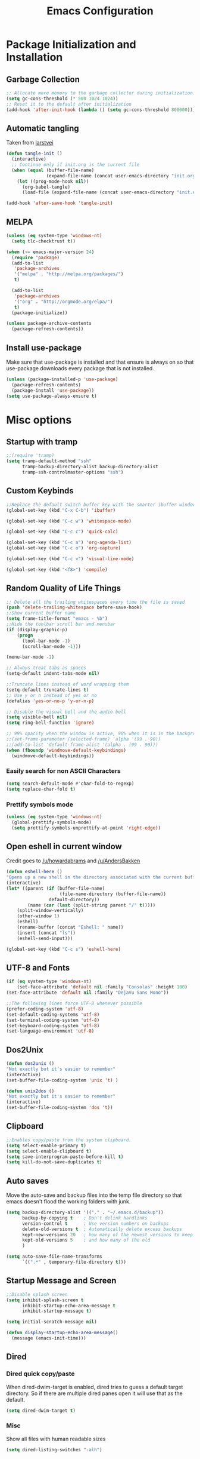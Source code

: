#+TITLE: Emacs Configuration
#+PROPERTY: header-args :tangle yes
* Package Initialization and Installation
** Garbage Collection
#+BEGIN_SRC emacs-lisp
;; Allocate more memory to the garbage collector during initialization.
(setq gc-cons-threshold (* 500 1024 1024))
;; Reset it to the default after initialization
(add-hook 'after-init-hook (lambda () (setq gc-cons-threshold 800000)))
#+END_SRC
** Automatic tangling
Taken from [[https://github.com/larstvei/dot-emacs/][larstvei]]
#+BEGIN_SRC emacs-lisp
(defun tangle-init ()
  (interactive)
  ;; Continue only if init.org is the current file
  (when (equal (buffer-file-name)
               (expand-file-name (concat user-emacs-directory "init.org")))
    (let ((prog-mode-hook nil))
      (org-babel-tangle)
      (load-file (expand-file-name (concat user-emacs-directory "init.el"))))))

(add-hook 'after-save-hook 'tangle-init)
#+END_SRC
** MELPA
#+BEGIN_SRC emacs-lisp
(unless (eq system-type 'windows-nt)
  (setq tlc-checktrust t))

(when (>= emacs-major-version 24)
  (require 'package)
  (add-to-list
   'package-archives
   '("melpa" . "http://melpa.org/packages/")
   t)

  (add-to-list
   'package-archives
   '("org" . "http://orgmode.org/elpa/")
   t)
  (package-initialize))

(unless package-archive-contents
  (package-refresh-contents))

#+END_SRC
** Install use-package
Make sure that use-package is installed and that ensure is always on so that use-package downloads every package that is not installed.
#+BEGIN_SRC emacs-lisp
(unless (package-installed-p 'use-package)
  (package-refresh-contents)
  (package-install 'use-package))
(setq use-package-always-ensure t)
#+END_SRC
* Misc options
** Startup with tramp
#+BEGIN_SRC emacs-lisp
;;(require 'tramp)
(setq tramp-default-method "ssh"
      tramp-backup-directory-alist backup-directory-alist
      tramp-ssh-controlmaster-options "ssh")
#+END_SRC
** Custom Keybinds
#+BEGIN_SRC emacs-lisp
;;Replace the default switch buffer key with the smarter ibuffer window
(global-set-key (kbd "C-x C-b") 'ibuffer)

(global-set-key (kbd "C-c w") 'whitespace-mode)

(global-set-key (kbd "C-c c") 'quick-calc)

(global-set-key (kbd "C-c a") 'org-agenda-list)
(global-set-key (kbd "C-c o") 'org-capture)

(global-set-key (kbd "C-c v") 'visual-line-mode)

(global-set-key (kbd "<f8>") 'compile)
#+END_SRC
** Random Quality of Life Things
#+BEGIN_SRC emacs-lisp
;; Delete all the trailing whitespaces every time the file is saved
(push 'delete-trailing-whitespace before-save-hook)
;;Show current buffer name
(setq frame-title-format "emacs - %b")
;;Hide the toolbar scroll bar and menubar
(if (display-graphic-p)
    (progn
      (tool-bar-mode -1)
      (scroll-bar-mode -1)))

(menu-bar-mode -1)

;; Always treat tabs as spaces
(setq-default indent-tabs-mode nil)

;;Truncate lines instead of word wrapping them
(setq-default truncate-lines t)
;; Use y or n instead of yes or no
(defalias 'yes-or-no-p 'y-or-n-p)

;; Disable the visual bell and the audio bell
(setq visible-bell nil)
(setq ring-bell-function 'ignore)

;; 99% opacity when the window is active, 90% when it is in the background.
;;(set-frame-parameter (selected-frame) 'alpha '(99 . 90))
;;(add-to-list 'default-frame-alist '(alpha . (99 . 90)))
(when (fboundp 'windmove-default-keybindings)
  (windmove-default-keybindings))
#+END_SRC
*** Easily search for non ASCII Characters
#+BEGIN_SRC emacs-lisp
(setq search-default-mode #'char-fold-to-regexp)
(setq replace-char-fold t)
#+END_SRC
*** Prettify symbols mode
#+BEGIN_SRC emacs-lisp
(unless (eq system-type 'windows-nt)
  (global-prettify-symbols-mode)
  (setq prettify-symbols-unprettify-at-point 'right-edge))
#+END_SRC
** Open eshell in current window
Credit goes to [[https://www.reddit.com/r/emacs/comments/1zkj2d/advanced_usage_of_eshell/cfugwkt][/u/howardabrams]] and [[https://www.reddit.com/r/emacs/comments/1zkj2d/advanced_usage_of_eshell/cfuuo5y][/u/AndersBakken]]
#+BEGIN_SRC emacs-lisp
(defun eshell-here ()
"Opens up a new shell in the directory associated with the current buffer's file."
(interactive)
(let* ((parent (if (buffer-file-name)
                    (file-name-directory (buffer-file-name))
                default-directory))
        (name (car (last (split-string parent "/" t)))))
    (split-window-vertically)
    (other-window 1)
    (eshell)
    (rename-buffer (concat "Eshell: " name))
    (insert (concat "ls"))
    (eshell-send-input)))

(global-set-key (kbd "C-c s") 'eshell-here)
#+END_SRC
** UTF-8 and Fonts
#+BEGIN_SRC emacs-lisp
(if (eq system-type 'windows-nt)
    (set-face-attribute 'default nil :family "Consolas" :height 100)
(set-face-attribute 'default nil :family "DejaVu Sans Mono"))

;;The following lines force UTF-8 whenever possible
(prefer-coding-system 'utf-8)
(set-default-coding-systems 'utf-8)
(set-terminal-coding-system 'utf-8)
(set-keyboard-coding-system 'utf-8)
(set-language-environment 'utf-8)
#+END_SRC
** Dos2Unix
#+BEGIN_SRC emacs-lisp
(defun dos2unix ()
"Not exactly but it's easier to remember"
(interactive)
(set-buffer-file-coding-system 'unix 't) )

(defun unix2dos ()
"Not exactly but it's easier to remember"
(interactive)
(set-buffer-file-coding-system 'dos 't))
#+END_SRC
** Clipboard
#+BEGIN_SRC emacs-lisp
;;Enables copy/paste from the system clipboard.
(setq select-enable-primary t)
(setq select-enable-clipboard t)
(setq save-interprogram-paste-before-kill t)
(setq kill-do-not-save-duplicates t)
#+END_SRC
** Auto saves
Move the auto-save and backup files into the temp file directory so that emacs doesn't flood the working folders with junk.
#+BEGIN_SRC emacs-lisp
(setq backup-directory-alist '(("." . "~/.emacs.d/backup"))
      backup-by-copying t    ; Don't delink hardlinks
      version-control t      ; Use version numbers on backups
      delete-old-versions t  ; Automatically delete excess backups
      kept-new-versions 20   ; how many of the newest versions to keep
      kept-old-versions 5    ; and how many of the old
      )

(setq auto-save-file-name-transforms
      `((".*" , temporary-file-directory t)))
#+END_SRC
** Startup Message and Screen
#+BEGIN_SRC emacs-lisp
;;Disable splash screen
(setq inhibit-splash-screen t
      inhibit-startup-echo-area-message t
      inhibit-startup-message t)

(setq initial-scratch-message nil)

(defun display-startup-echo-area-message()
  (message (emacs-init-time)))
#+END_SRC
** Dired
*** Dired quick copy/paste
When dired-dwim-target is enabled, dired tries to guess a default target directory. So if there are multiple dired panes open it will use that as the default.
#+BEGIN_SRC emacs-lisp
(setq dired-dwim-target t)
#+END_SRC
*** Misc
Show all files with human readable sizes
#+BEGIN_SRC emacs-lisp
(setq dired-listing-switches "-alh")
#+END_SRC

** Simple git push
#+BEGIN_SRC emacs-lisp
(defun git-push-all (commit-message)
      (shell-command "git add -A")
      (shell-command (concatenate
                      'string "git commit -m \"" commit-message "\""))
      (shell-command "git push origin master"))
#+END_SRC
** Use rx for re builder
[[http://francismurillo.github.io/2017-03-30-Exploring-Emacs-rx-Macro/][rx reference]]
#+BEGIN_SRC emacs-lisp
(setq reb-re-syntax 'rx)
#+END_SRC
** Tail log files
#+BEGIN_SRC emacs-lisp
(add-to-list 'auto-mode-alist '("\\.log\\'" . auto-revert-mode))
#+END_SRC
** Fix lag
[[https://emacs.stackexchange.com/questions/28736/emacs-pointcursor-movement-lag/28746][Source]]
#+BEGIN_SRC
(setq auto-window-vscroll nil)
#+END_SRC
** Disable custom settings
Moves the custom file into a temp file, effectively making it session local

[[https://jamiecollinson.com/blog/my-emacs-config/][Source]]

#+BEGIN_SRC emacs-lisp
(setq custom-file (make-temp-file "emacs-custom"))
#+END_SRC
* Custom Packages
** Ivy
#+BEGIN_SRC emacs-lisp
(use-package ivy
  :diminish ivy-mode
  :ensure counsel
  :ensure swiper
  :bind (("M-x" . counsel-M-x)
         ("C-x C-f" . counsel-find-file)
         ("C-c I" . counsel-imenu)
         ("\C-s" . swiper))
  :config
  (progn
    (ivy-mode 1)))
#+END_SRC
** Evil
#+BEGIN_SRC emacs-lisp
(use-package evil
  :ensure evil-matchit
  :ensure evil-surround
  :ensure evil-commentary
  :diminish evil-commentary
  :diminish undo-tree
  :init (setq evil-want-integration nil)
  :config
  (progn

    (setq evil-mode-line-format '(before . mode-line-front-space))
    (evil-mode 1)
    ;;Disable evil in these modes
    (evil-set-initial-state 'erc-mode 'emacs)
    (evil-set-initial-state 'message-mode 'emacs)
    (evil-set-initial-state 'compilation-mode 'emacs)
    (evil-set-initial-state 'eww-mode 'emacs)

    (global-evil-surround-mode 1)
    (global-evil-matchit-mode 1)
    (evil-commentary-mode)))

(use-package evil-collection
  :after evil
  :config (evil-collection-init))
#+END_SRC

*** Evil-Lispy
#+BEGIN_SRC emacs-lisp
(use-package lispy
  :commands lispy-mode
  :diminish lispy-mode
  :diminish lispyville-mode
  :ensure lispyville
  :init
  (progn
    (add-hook 'lispy-mode-hook #'lispyville-mode)
    (add-hook 'slime-mode-hook #'lispy-mode)
    (add-hook 'emacs-lisp-mode-hook #'lispy-mode)
    (add-hook 'clojure-mode-hook #'lispy-mode)))
#+END_SRC
*** Org-evil
#+BEGIN_SRC emacs-lisp
(use-package org-evil
  :commands org-evil
  :config
  (progn
    (add-hook 'org-mode-hook 'org-evil)))
#+END_SRC
** Company
#+BEGIN_SRC emacs-lisp
(use-package company
  :defer 10
  :diminish company-mode
  :bind (("TAB" . company-indent-or-complete-common))
  :init (global-company-mode t)
  :config
  ;; no delay no autocomplete
  (setq
   company-idle-delay 0
   company-minimum-prefix-length 2
   company-tooltip-limit 20))
#+END_SRC
** Flycheck
#+BEGIN_SRC emacs-lisp
(use-package flycheck
  :commands global-flycheck-mode
  :init
  (progn
    (add-hook 'after-init-hook 'global-flycheck-mode)))
#+END_SRC
** yasnippet
Not using yasnippet right now but it could become useful in the future.
#+BEGIN_SRC emacs-lisp
(use-package yasnippet
  :commands yas-minor-mode
  :diminish yas-minor-mode
  :init
  (progn
    (add-hook 'prog-mode-hook 'yas-minor-mode)))

(use-package yasnippet-snippets
  :after yasnippet)


#+END_SRC
** Pdf-tools
#+BEGIN_SRC emacs-lisp
(unless (eq system-type 'windows-nt)
  (use-package pdf-tools
    :mode ("\\.pdf$" . pdf-view-mode)
    :config
    (add-hook 'pdf-tools-enabled-hook 'pdf-view-midnight-minor-mode)
    (pdf-tools-install)
    (define-key pdf-view-mode-map (kbd "j") 'pdf-view-next-line-or-next-page)
    (define-key pdf-view-mode-map (kbd "k") 'pdf-view-previous-line-or-previous-page)
    ;; open pdfs scaled to fit page
    (setq-default pdf-view-display-size 'fit-page)))
#+END_SRC
** mtg-deck-mode
#+BEGIN_SRC emacs-lisp
(use-package mtg-deck-mode
  :defer t)
#+END_SRC
** E-reader
#+BEGIN_SRC emacs-lisp
(use-package nov
  :mode (("\\.epub" . nov-mode))
  :config
  (progn
    (add-to-list 'evil-emacs-state-modes 'nov-mode)))
#+END_SRC
** Mingus
#+BEGIN_SRC emacs-lisp
(use-package mingus
  :commands mingus-browse
  :commands mingus-add-podcast-and-play
  :init
  (progn
    (global-set-key (kbd "C-c m") 'mingus-browse)
    ;;Disable evil in mingus
    (add-hook 'mingus-browse-hook 'evil-emacs-state)
    (add-hook 'mingus-playlist-hooks 'evil-emacs-state)))
#+END_SRC
** Magit
#+BEGIN_SRC emacs-lisp
(use-package magit
  :defer t)
#+END_SRC
** Elfeed
#+BEGIN_SRC emacs-lisp
(use-package elfeed
  :commands elfeed
  :bind (("C-c e" . elfeed))
  :config
  (progn
    ;; Disable evil in all the elfeed panes
    (add-to-list 'evil-emacs-state-modes 'elfeed-show-mode)
    (add-to-list 'evil-emacs-state-modes 'elfeed-search-mode)
    (elfeed-set-max-connections 64)
    (elfeed-load-opml "~/Sync/Misc/subscriptions.opml")

    (defun elfeed-mark-all-as-read ()
      (interactive)
      (mark-whole-buffer)
      (elfeed-search-untag-all-unread))
    (define-key elfeed-search-mode-map (kbd "c") 'elfeed-mark-all-as-read)))
#+END_SRC
** Auctex
#+BEGIN_SRC emacs-lisp
(use-package auctex
  :ensure company-auctex
  :mode (("\\.tex$" . latex-mode)
         ("\\.latex$" . latex-mode))
  :config
  (progn
    (add-hook 'latex-mode-hook 'turn-on-auto-fill)
    (add-hook 'latex-mode-hook 'visual-line-mode)
    (company-auctex-init)))
#+END_SRC

#+RESULTS:

** Pass
#+BEGIN_SRC emacs-lisp
(use-package password-store
  :commands (password-store-copy))
#+END_SRC
** Spray
#+BEGIN_SRC emacs-lisp
(use-package spray
  :bind ("<f6>" . spray-mode)
  :commands spray-mode)
#+END_SRC
** Currently disabled
*** Relative Line Numbers
Relative line numbers. Currently disabled, because having them seems a bit redundant with vim easymotions.
#+BEGIN_SRC emacs-lisp
;; Relative line package
(use-package nlinum-relative
  :commands nlinum-relative-mode
  :disabled t
  :init
  (progn
    (setq nlinum-relative-redisplay-delay 0)
    (setq nlinum-relative-current-symbol "")
    (setq nlinum-relative-offset 0)
    (add-hook 'prog-mode-hook 'nlinum-relative-mode))
  :config
  (progn
    (nlinum-relative-setup-evil)))
#+END_SRC
*** notmuch
Currently using gnus for my email.
#+BEGIN_SRC emacs-lisp
(unless t
  (autoload 'notmuch "notmuch" "notmuch mail" t)
  (add-hook 'notmuch-hello-mode 'evil-emacs-state)
  (add-hook 'notmuch-message-mode 'evil-emacs-state)
  (add-hook 'notmuch-search-mode 'evil-emacs-state))
#+END_SRC
*** Projectile
#+BEGIN_SRC emacs-lisp
(use-package projectile
  :disabled t
  :commands projectile-mode
  :ensure counsel-projectile
  :config
  (progn
    (add-hook 'prog-mode-hook 'projectile-mode)
    (add-hook 'projectile-mode-hook 'counsel-projectile-on)))
#+END_SRC
* Programming Modes
** Language Independent Settings
*** Indentation
**** Whitespace mode
Always enable whitespace mode
#+BEGIN_SRC emacs-lisp
(use-package whitespace
  :commands whitespace-mode
  :diminish whitespace-mode
  :config
  (add-hook 'prog-mode-hook 'whitespace-mode))
#+END_SRC

**** Aggressive indent
Automatic indentation.
#+BEGIN_SRC emacs-lisp
(use-package aggressive-indent
  :diminish aggressive-indent-mode
  :config
  (progn
    (global-aggressive-indent-mode)
    (add-to-list 'aggressive-indent-excluded-modes 'python-mode)
    (add-to-list 'aggressive-indent-excluded-modes 'slime-repl-mode)))
#+END_SRC
**** Auto fill
#+BEGIN_SRC emacs-lisp
(defun comment-auto-fill ()
  (setq-local comment-auto-fill-only-comments t)
  (auto-fill-mode 1))
(add-hook 'prog-mode-hook 'comment-auto-fill)
#+END_SRC
**** Disabled
***** Indent Guides
Better indent guides. Currently disabled because they cause insane hangs in python mode.
#+BEGIN_SRC emacs-lisp
(use-package highlight-indent-guides
  :disabled t
  :commands highlight-indent-guides-mode
  :diminish highlight-indent-guides-mode
  :config
  (progn
    (setq highlight-indent-guides-method 'character)
    (add-hook 'prog-mode-hook 'highlight-indent-guides-mode)))
#+END_SRC
*** Parens
#+BEGIN_SRC emacs-lisp
(setq show-paren-delay 0)
(show-paren-mode t)
(setq show-paren-style 'expression)
#+END_SRC
*** Misc
#+BEGIN_SRC emacs-lisp
(add-hook 'prog-mode-hook 'electric-pair-mode)
(setq electric-pair-inhibit-predicate 'electric-pair-conservative-inhibit)


(use-package rainbow-delimiters
  :commands rainbow-delimiters-mode
  :disabled t
  :init
  (add-hook 'prog-mode-hook 'rainbow-delimiters-mode))

#+END_SRC
**** Disabled
** C-Mode
*** Irony
#+BEGIN_SRC emacs-lisp
(use-package irony
  :ensure company-irony
  :ensure flycheck-irony
  :init
  (progn
    (setq irony-additional-clang-options '("-std=c++11"))

    (add-hook 'c++-mode-hook 'irony-mode)
    (add-hook 'c-mode-hook 'irony-mode)
    (add-hook 'objc-mode-hook 'irony-mode)

    (add-hook 'irony-mode-hook 'irony-cdb-autosetup-compile-options)
    (eval-after-load 'company
      '(add-to-list 'company-backends 'company-irony))

    (eval-after-load 'flycheck
      '(add-hook 'flycheck-mode-hook #'flycheck-irony-setup))

    ;; Windows performance tweaks
    (when (boundp 'w32-pipe-read-delay)
      (setq w32-pipe-read-delay 0))
    ;; Set the buffer size to 64K on Windows (from the original 4K)
    (when (boundp 'w32-pipe-buffer-size)
      (setq irony-server-w32-pipe-buffer-size (* 64 1024)))))
#+END_SRC
*** Indentation
#+BEGIN_SRC emacs-lisp
;;Indent c++ code with 4 spaces
(defun indent-c-mode-hook ()
  (setq c-basic-offset 4
        c-indent-level 4
        c-default-style "linux"))
(add-hook 'c-mode-common-hook 'indent-c-mode-hook)
#+END_SRC
** Python
*** Elpy
#+BEGIN_SRC emacs-lisp
(use-package elpy
  :defer t
  :init
  (with-eval-after-load 'python (elpy-enable))
  :config
  (progn
    (add-hook 'elpy-mode-hook (lambda () (highlight-indentation-mode -1)))))
#+END_SRC
*** Company-Jedi
#+BEGIN_SRC emacs-lisp
(use-package company-jedi
  :mode (("\\.py$" . python-mode))
  :disabled t
  :config
  (progn
    (add-hook 'python-mode-hook
              (lambda ()
                (set (make-local-variable 'company-backends) '(company-jedi))))
    ))
#+END_SRC
*** Disabled
**** Autopep8
Using flycheck instead
#+BEGIN_SRC emacs-lisp
(use-package py-autopep8
  :disabled t
  :commands py-autopep8-enable-on-save
  :mode (("\\.py$" . python-mode))
  :init
  (progn
    (add-hook 'python-mode-hook 'py-autopep8-enable-on-save))
  )
#+END_SRC
**** Anaconda
#+BEGIN_SRC emacs-lisp
(use-package anaconda-mode
  :ensure company-anaconda
  :disabled
  :config
  (add-hook 'python-mode-hook 'anaconda-mode)
  (add-hook 'python-mode-hook 'anaconda-eldoc-mode)
  (eval-after-load "company"
    '(add-to-list 'company-backends 'company-anaconda)))
#+END_SRC
** Javascript
#+BEGIN_SRC emacs-lisp
(use-package js2-mode
  :ensure nil
  :ensure company-tern
  :mode (("\\.js$" . js2-mode))
  :config
  (progn
    (defun my-js-hook ()
      (add-to-list 'company-backends 'company-tern))
    (add-hook 'js2-mode-hook 'my-js-hook)))
#+END_SRC
** Web/HTML
#+BEGIN_SRC emacs-lisp
(use-package web-mode
  :ensure company-web
  :disabled t
  :config
  (progn
    (defun my-web-mode-hook ()
      "Hooks for Web mode."
      (setq web-mode-markup-indent-offset 2))

    (add-hook 'web-mode-hook  'my-web-mode-hook)))

(use-package emmet-mode
  :commands emmet-mode
  :init
  (progn
    (add-hook 'web-mode-hook 'emmet-mode)
    (add-hook 'html-mode-hook 'emmet-mode))
  :config
  (progn
    (setq emmet-move-cursor-between-quotes t)))
#+END_SRC
** Markdown
#+BEGIN_SRC emacs-lisp
(use-package markdown-mode
  :commands (markdown-mode gfm-mode)
  :mode (("README\\.md\\'" . gfm-mode)
         ("\\.md\\'" . markdown-mode)
         ("\\.markdown\\'" . markdown-mode))
  :config
  (progn
    (setq markdown-command "multimarkdown")
    (add-hook 'markdown-mode-hook 'visual-line-mode)))
#+END_SRC
** Shell
#+BEGIN_SRC emacs-lisp
(use-package company-shell
  :mode (("\\.sh$" . shell-script-mode))
  :config
  (progn
    (add-hook 'shell-script-mode-hook
              (lambda ()
                (set (make-local-variable 'company-backends) '(company-shell))))))
#+END_SRC
** Lua
#+BEGIN_SRC emacs-lisp
(use-package lua-mode
  :mode (("\\.lua" . lua-mode)))
#+END_SRC
*** Company-lua
#+BEGIN_SRC emacs-lisp
(use-package company-lua
  :mode (("\\.lua" . lua-mode))
  :config
  (progn
    (add-hook 'lua-mode-hook (lambda()
                               (setq-local company-backends '(company-lua))))))
#+END_SRC
*** Flycheck-lua
#+BEGIN_SRC emacs-lisp
(use-package flymake-lua
  :mode (("\\.lua" . lua-mode)))
#+END_SRC
** Love
#+BEGIN_SRC emacs-lisp
(use-package love-minor-mode
  :commands (love-minor-mode)
  :config
  (progn
    (add-hook 'love-minor-mode-hook
              (lambda()
                (set (make-local-variable 'compile-command)
                     (concat "love " default-directory))))))
#+END_SRC
** Scheme
#+BEGIN_SRC emacs-lisp
(use-package geiser
  :disabled t
  :config
  (progn
    (setq geiser-active-implementations '(chicken))))
#+END_SRC
** Slime
#+BEGIN_SRC emacs-lisp
(use-package slime
  :commands slime
  :ensure slime-company
  :config
  (setq inferior-lisp-program "sbcl")
  (slime-setup '(slime-fancy slime-company)))
#+END_SRC
** SQL
#+BEGIN_SRC emacs-lisp
(use-package sql-indent
  :config
  (eval-after-load "sql"
    '(load-library "sql-indent")))
#+END_SRC
** Currently disabled
*** Rust
https://christian.kellner.me/2017/05/31/language-server-protocol-lsp-rust-and-emacs/
#+BEGIN_SRC emacs-lisp
(use-package cargo
  :commands cargo-minor-mode
  :disabled t
  :ensure nil
  :init
  (progn
    (add-hook 'rust-mode-hook 'cargo-minor-mode)))
(use-package rust-mode
  :mode (("\\.rs$" . rust-mode))
  :disabled t
  :ensure nil)

(use-package racer
  :commands racer-mode
  :disabled t
  :ensure nil
  :init
  (progn
    (setq racer-rust-src-path (file-truename "/usr/src/rust/src"))
    (add-hook 'rust-mode-hook #'racer-mode)
    (add-hook 'racer-mode-hook #'eldoc-mode)))


(use-package flycheck-rust
  :commands flycheck-rust-setup
  :disabled t
  :ensure nil
  :init
  (progn
    (add-hook 'flycheck-mode-hook #'flycheck-rust-setup)))
#+END_SRC
*** Clojure
#+BEGIN_SRC emacs-lisp
(use-package cider
  :commands (cider-jack-in)
  :disabled t
  :init
  (progn
    (add-to-list 'evil-emacs-state-modes 'cider-repl-mode)))
#+END_SRC

* Org Mode
#+BEGIN_SRC emacs-lisp
(use-package org
  :defer t
  :diminish (org-indent-mode visual-line-mode flyspell-mode)
  :ensure org-bullets
  :ensure htmlize
  :config
  (progn
    (set (make-local-variable 'company-backends) '(company-ispell company-dabbrev))

    (setq org-src-preserve-indentation nil
          org-confirm-babel-evaluate nil
          org-return-follows-link t
          org-startup-with-inline-images t
          ;; Automatically preview latex fragments, and store the image files in the temp directory
          ;; org-startup-with-latex-preview t
          org-latex-preview-ltxpng-directory (expand-file-name
                                              (concat temporary-file-directory "ltxpng/"))
          ;; org-latex-create-formula-image-program 'imagemagick
          ;; allows alphabetical lists
          org-list-allow-alphabetical t
          ;; requires superscripts to use groups ({})
          org-use-sub-superscripts nil
          org-notes-location "~/Sync/Notes/"
          org-todo-location (expand-file-name
                             (concat org-notes-location "agenda.org"))
          org-default-notes-file org-todo-location

          org-agenda-files (list org-todo-location))

    ;; org-src config
    (setq
     org-edit-src-content-indentation 0
     org-src-fontify-natively t
     org-src-tab-acts-natively t
     org-src-window-setup 'current-window)

    ;; Make windmove work in org-mode:
    (add-hook 'org-shiftup-final-hook 'windmove-up)
    (add-hook 'org-shiftleft-final-hook 'windmove-left)
    (add-hook 'org-shiftdown-final-hook 'windmove-down)
    (add-hook 'org-shiftright-final-hook 'windmove-right)

    (setq org-capture-templates
          '(("t" "Todo" entry (file+headline org-todo-location "Tasks")
             "* TODO %?\n  %i\n  %a")
            ("c" "Clipboard" entry (file+headline org-todo-location "Links")
             "* %?\n %x")
            ("s" "Scheduled" entry (file+headline org-todo-location "Events")
             "* %?\nSCHEDULED: %(org-insert-time-stamp (org-read-date nil t \"+0d\"))\n")))

    ;; Org-publish config
    (setq org-html-validation-link nil)



    (add-hook 'org-mode-hook 'flyspell-mode)
    (add-hook 'org-mode-hook 'org-toggle-pretty-entities)
    (add-hook 'org-mode-hook 'org-bullets-mode)
    (add-hook 'org-mode-hook 'org-indent-mode)
    (add-hook 'org-mode-hook 'visual-line-mode))

  (require 'org-bullets)
  (require 'htmlize)
  (require 'ox-md)

  (org-babel-do-load-languages
   'org-babel-load-languages
   '((python . t)
     (java . t)
     (C . t)
     (gnuplot . t)
     (sh . t)
     (calc . t)
     (scheme . t)
     (lisp . t)
     (js . t)
     (sqlite . t)
     (ditaa . t)
     )))
#+END_SRC

** Ox-hugo
#+BEGIN_SRC emacs-lisp
(use-package ox-hugo
  :after ox)
#+END_SRC

** Org-ref
#+BEGIN_SRC emacs-lisp
(use-package org-ref
  :disabled t
  :after org)
#+END_SRC
** Disabled
*** Org publish
#+BEGIN_SRC emacs-lisp :tangle no
(setq org-publish-project-alist
          '(("org-blog"
             ;;The directory containing our blog posts
             :base-directory "~/Sync/Notes/blog/blog/"
             ;; The directory where the final result will be copied to
             :publishing-directory "~/Sync/Notes/blog/publish/"
             :publishing-function org-html-publish-to-html
             ;; Generate a list of all posts
             :auto-sitemap t
             :author "neosloth"
             :sitemap-filename "index.org"
             :sitemap-title "Neosloth's Blog"
             :sitemap-file-entry-format "\"%t\" by %a on %d."
             :sitemap-date-format "%B %dth, %Y"
             :sitemap-sort-files t
             :auto-preamble t
             :html-head "<link rel=\"stylesheet\"
                       href=\"./css/style.css\" type=\"text/css\"/>")
            ("org-static"
             :base-directory "~/Sync/Notes/blog/blog/"
             :base-extension "css\\|js\\|png\\|jpg\\|gif\\|pdf\\|mp3\\|ogg\\|swf\\|ico"
             :publishing-directory "~/Sync/Notes/blog/publish/"
             :recursive t
             :publishing-function org-publish-attachment)
            ("org" :components ("org-blog" "org-static"))))
#+END_SRC
* rcirc
#+BEGIN_SRC emacs-lisp
(use-package rcirc
  :commands irc
  :bind ("C-c i" . irc)
  :ensure rcirc-styles
  :config
  (progn
    ;;ircauth contains nickserv passwords
    (when
        (file-readable-p "~/.emacs.d/.ircauth.el.gpg")
      (load "~/.emacs.d/.ircauth.el.gpg"))

    (add-hook 'rcirc-mode-hook (lambda ()
                                 (flyspell-mode 1)
                                 (visual-line-mode)
                                 ;; Scroll to bottom
                                 (set (make-local-variable 'scroll-conservatively) 8192)))

    (setq rcirc-default-nick "neosloth")
    (set-face-foreground 'rcirc-my-nick "yellow" nil)

    (setq rcirc-server-alist
          '(("irc.freenode.net" :port 6697 :encryption tls :channels ("#emacs"))
            ("irc.lainchan.org" :port 6697 :encryption tls :channels ("#lainchan" "#xonotic"))))

    (setq rcirc-fill-flag nil)))
#+END_SRC

* Theme
** Zerodark
#+BEGIN_SRC emacs-lisp
(use-package zerodark-theme
  :config
  (load-theme 'zerodark t)
  ;;(zerodark-setup-modeline-format)
  (unless t
    (custom-set-faces
     ;; Brighter rainbow delimiters
     '(rainbow-delimiters-depth-1-face ((t (:foreground "dark orange"))))
     '(rainbow-delimiters-depth-2-face ((t (:foreground "deep pink"))))
     '(rainbow-delimiters-depth-3-face ((t (:foreground "chartreuse"))))
     '(rainbow-delimiters-depth-4-face ((t (:foreground "deep sky blue"))))
     '(rainbow-delimiters-depth-5-face ((t (:foreground "yellow"))))
     '(rainbow-delimiters-depth-6-face ((t (:foreground "orchid"))))
     '(rainbow-delimiters-depth-7-face ((t (:foreground "spring green"))))
     '(rainbow-delimiters-depth-8-face ((t (:foreground "sienna1")))))))
#+END_SRC

** Feebleline
#+BEGIN_SRC emacs-lisp
(use-package feebleline
  :config
  (setq feebleline-mode-line-text
        '(("%s"    ((if (buffer-file-name) (buffer-file-name)
                         (buffer-name))) (face feebleline-bufname-face))
          ("%s"       ((if (and (buffer-file-name) (buffer-modified-p)) "*" "" ))
           (face feebleline-asterisk-face))))
  (feebleline-mode))
#+END_SRC
* Disabled :ARCHIVE:
** Gnus
#+BEGIN_SRC emacs-lisp :tangle no
(use-package gnus
  :commands gnus
  :disabled t
  :config

  ;; @see http://www.emacswiki.org/emacs/GnusGmail#toc1
  (setq gnus-select-method '(nntp "news.gmane.org")) ;; if you read news groups

  (defun my-gnus-group-list-subscribed-groups ()
    "List all subscribed groups with or without un-read messages"
    (interactive)
    (gnus-group-list-all-groups 5))

  (add-hook 'gnus-group-mode-hook
            ;; list all the subscribed groups even they contain zero un-read messages
            (lambda () (local-set-key "o" 'my-gnus-group-list-subscribed-groups )))

  ;; ask encryption password once
  (setq epa-file-cache-passphrase-for-symmetric-encryption t)

  (setq gnus-thread-sort-functions
        '(gnus-thread-sort-by-most-recent-date
          (not gnus-thread-sort-by-number)))

  (setq gnus-thread-hide-subtree t)
  (setq user-mail-address "neosloth@disroot.org"
        user-full-name "Stefan Kuznetsov")

  (setq nnmail-expiry-wait 'immediate)

  (setq gnus-select-method
        '(nnimap "main"
                 (nnimap-address "imap.gmail.com")
                 (nnimap-server-port "imaps")
                 (nnimap-stream ssl)))

  (setq gnus-secondary-select-methods
        '(
          (nnimap "disroot"
                  (nnimap-address "disroot.org")
                  (nnimap-server-port "imaps")
                  (nnimap-server-port 993))
          (nnimap "official"
                  (nnimap-address "imap.gmail.com")
                  (nnimap-server-port "imaps")
                  (nnimap-stream ssl))
          (nnimap "hotmail"
                  (nnimap-address "outlook.office365.com")
                  (nnimap-server-port "imaps")
                  (nnimap-server-port 993))))

  (setq gnus-posting-styles
        '(((header "to" "superstepag@gmail.com")
           (address "superstepag@gmail.com"))
          ((header "to" "stepan.s.kuznetsov@gmail.com")
           (address "stepan.s.kuznetsov@gmail.com"))
          ((header "cc" "superstepag@gmail.com")
           (address "superstepag@gmail.com"))
          ((header "cc" "stepan.s.kuznetsov@gmail.com")
           (address "stepan.s.kuznetsov@gmail.com"))))

  ;;send mail config
  (setq message-send-mail-function 'smtpmail-send-it
        smtpmail-smtp-server "disroot.org"
        smtpmail-smtp-service 587
        gnus-ignored-newsgroups "^to\\.\\|^[0-9. ]+\\( \\|$\\)\\|^[\"]\"[#'()]")

  (defun my-message-mode-setup ()
    "Turn on auto fill when composing emails."
    (flyspell-mode t)
    (setq fill-column 72)
    (turn-on-auto-fill))

  (add-hook 'message-mode-hook 'my-message-mode-setup)

  (defun exit-gnus-on-exit ()
    (if (and (fboundp 'gnus-group-exit)
             (gnus-alive-p))
        (with-current-buffer (get-buffer "*Group*")
          (let (gnus-interactive-exit)
            (gnus-group-exit)))))

  (add-hook 'kill-emacs-hook 'exit-gnus-on-exit))
#+END_SRC
** ERC
#+BEGIN_SRC emacs-lisp :tangle no
(use-package erc
  :commands irc-connect
  :disabled t
  :bind ("C-c i" . irc-connect)
  :init
  (defun irc-connect ()
    "Connect to IRC interactively."
    (interactive)
    (setq servers '(("Freenode" . "irc.freenode.net")
                    ("Lainchan" . "irc.lainchan.org")))
    (dolist (server servers)
      (when (y-or-n-p (car server))
        (erc-tls :server (cdr server) :port 6697))))

  :config
  (when
      (file-exists-p "~/.ercauth.el.gpg")
    (load "~/.ercauth.el.gpg"))

  (setq erc-prompt-for-password nil)
  ;; Switch current buffer whenever you are mentioned
  (setq erc-auto-query 'buffer)
  (setq erc-nick "neosloth")
  (setq erc-kill-buffer-on-part t)
  (setq erc-autojoin-channels-alist
        '((".*freenode.net" "#emacs")
          (".*lainchan.org" "#lainchan")))

  (erc-notifications-mode 1)
  (erc-scrolltobottom-enable))
#+END_SRC
